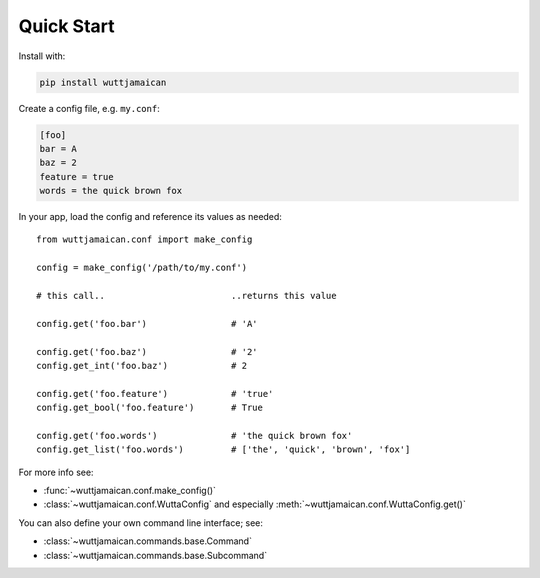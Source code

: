 
Quick Start
===========

Install with:

.. code-block:: sh

   pip install wuttjamaican

Create a config file, e.g. ``my.conf``:

.. code-block:: ini

   [foo]
   bar = A
   baz = 2
   feature = true
   words = the quick brown fox

In your app, load the config and reference its values as needed::

   from wuttjamaican.conf import make_config

   config = make_config('/path/to/my.conf')

   # this call..                        ..returns this value

   config.get('foo.bar')                # 'A'

   config.get('foo.baz')                # '2'
   config.get_int('foo.baz')            # 2

   config.get('foo.feature')            # 'true'
   config.get_bool('foo.feature')       # True

   config.get('foo.words')              # 'the quick brown fox'
   config.get_list('foo.words')         # ['the', 'quick', 'brown', 'fox']

For more info see:

* :func:`~wuttjamaican.conf.make_config()`
* :class:`~wuttjamaican.conf.WuttaConfig` and especially
  :meth:`~wuttjamaican.conf.WuttaConfig.get()`

You can also define your own command line interface; see:

* :class:`~wuttjamaican.commands.base.Command`
* :class:`~wuttjamaican.commands.base.Subcommand`
